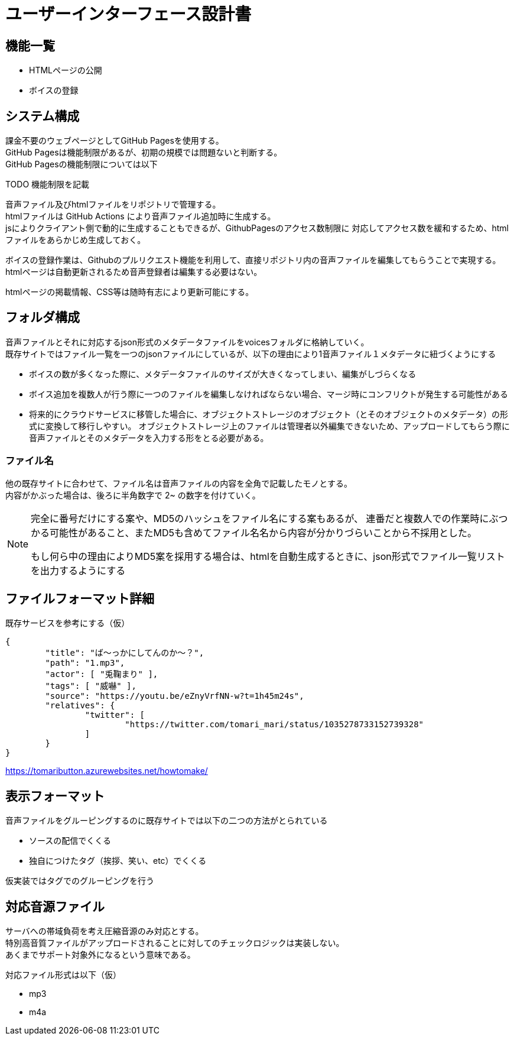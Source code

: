 = ユーザーインターフェース設計書

== 機能一覧

- HTMLページの公開
- ボイスの登録

== システム構成

課金不要のウェブページとしてGitHub Pagesを使用する。 +
GitHub Pagesは機能制限があるが、初期の規模では問題ないと判断する。 +
GitHub Pagesの機能制限については以下

TODO 機能制限を記載

音声ファイル及びhtmlファイルをリポジトリで管理する。 +
htmlファイルは GitHub Actions により音声ファイル追加時に生成する。 +
jsによりクライアント側で動的に生成することもできるが、GithubPagesのアクセス数制限に
対応してアクセス数を緩和するため、htmlファイルをあらかじめ生成しておく。

ボイスの登録作業は、Githubのプルリクエスト機能を利用して、直接リポジトリ内の音声ファイルを編集してもらうことで実現する。 +
htmlページは自動更新されるため音声登録者は編集する必要はない。

htmlページの掲載情報、CSS等は随時有志により更新可能にする。

== フォルダ構成

音声ファイルとそれに対応するjson形式のメタデータファイルをvoicesフォルダに格納していく。 +
既存サイトではファイル一覧を一つのjsonファイルにしているが、以下の理由により1音声ファイル１メタデータに紐づくようにする

****
- ボイスの数が多くなった際に、メタデータファイルのサイズが大きくなってしまい、編集がしづらくなる
- ボイス追加を複数人が行う際に一つのファイルを編集しなければならない場合、マージ時にコンフリクトが発生する可能性がある
- 将来的にクラウドサービスに移管した場合に、オブジェクトストレージのオブジェクト（とそのオブジェクトのメタデータ）の形式に変換して移行しやすい。
オブジェクトストレージ上のファイルは管理者以外編集できないため、アップロードしてもらう際に音声ファイルとそのメタデータを入力する形をとる必要がある。
****

=== ファイル名

他の既存サイトに合わせて、ファイル名は音声ファイルの内容を全角で記載したモノとする。 +
内容がかぶった場合は、後ろに半角数字で 2~ の数字を付けていく。 +

|===
|===

[NOTE]
====
完全に番号だけにする案や、MD5のハッシュをファイル名にする案もあるが、
連番だと複数人での作業時にぶつかる可能性があること、またMD5も含めてファイル名名から内容が分かりづらいことから不採用とした。

もし何ら中の理由によりMD5案を採用する場合は、htmlを自動生成するときに、json形式でファイル一覧リストを出力するようにする
====

== ファイルフォーマット詳細

既存サービスを参考にする（仮）

```
{
        "title": "ば～っかにしてんのか～？",
        "path": "1.mp3",
        "actor": [ "兎鞠まり" ],
        "tags": [ "威嚇" ],
        "source": "https://youtu.be/eZnyVrfNN-w?t=1h45m24s",
        "relatives": {
                "twitter": [
                        "https://twitter.com/tomari_mari/status/1035278733152739328"
                ]
        }
}
```
https://tomaributton.azurewebsites.net/howtomake/

== 表示フォーマット

音声ファイルをグルーピングするのに既存サイトでは以下の二つの方法がとられている

- ソースの配信でくくる
- 独自につけたタグ（挨拶、笑い、etc）でくくる

仮実装ではタグでのグルーピングを行う

== 対応音源ファイル

サーバへの帯域負荷を考え圧縮音源のみ対応とする。 +
特別高音質ファイルがアップロードされることに対してのチェックロジックは実装しない。 +
あくまでサポート対象外になるという意味である。

対応ファイル形式は以下（仮）

- mp3
- m4a
